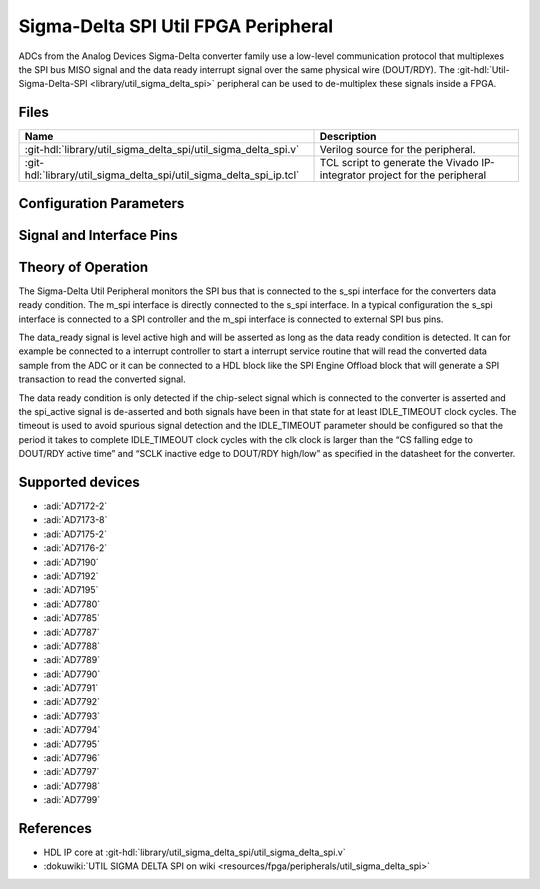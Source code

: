 .. _util_sigma_delta_spi:

Sigma-Delta SPI Util FPGA Peripheral
===============================================================================

.. hdl-component-diagram::

ADCs from the Analog Devices Sigma-Delta converter family use a low-level
communication protocol that multiplexes the SPI bus MISO signal and the data
ready interrupt signal over the same physical wire (DOUT/RDY).
The :git-hdl:`Util-Sigma-Delta-SPI <library/util_sigma_delta_spi>` peripheral
can be used to de-multiplex these signals inside a FPGA.

Files
--------------------------------------------------------------------------------

.. list-table::
   :header-rows: 1

   * - Name
     - Description
   * - :git-hdl:`library/util_sigma_delta_spi/util_sigma_delta_spi.v`
     - Verilog source for the peripheral.
   * - :git-hdl:`library/util_sigma_delta_spi/util_sigma_delta_spi_ip.tcl`
     - TCL script to generate the Vivado IP-integrator project for the
       peripheral

Configuration Parameters
--------------------------------------------------------------------------------

.. hdl-parameters::

   * - IDLE_TIMEOUT
     - Number of clock cycles after SPI bus activity before data ready is
       detected.
   * - NUM_OF_CS
     - Number of total chip-select pins on the SPI bus.  
   * - CS_PIN
     - Chip-select pin used for the Sigma-Delta converter. 

Signal and Interface Pins
--------------------------------------------------------------------------------

.. hdl-interfaces::

   * - clk
     - Clock input. All other signals are synchronous to this clock.
   * - resetn
     - Resets the internal state machine of the core.
   * - spi_active
     - Indicates whether a SPI transaction is active on the SPI bus.
       (Active high).
   * - data_ready
     - Indicates when a data ready condition is detected. (Active high).
   * - s_spi
     - SPI bus interface connected to the upstream SPI controller.
   * - m_spi
     - SPI bus interface connected to the downstream SPI bus.

Theory of Operation
--------------------------------------------------------------------------------

The Sigma-Delta Util Peripheral monitors the SPI bus that is connected to the
s_spi interface for the converters data ready condition. The m_spi interface is
directly connected to the s_spi interface. In a typical configuration the s_spi
interface is connected to a SPI controller and the m_spi interface is connected
to external SPI bus pins.

The data_ready signal is level active high and will be asserted as long as the
data ready condition is detected. It can for example be connected to a interrupt
controller to start a interrupt service routine that will read the converted
data sample from the ADC or it can be connected to a HDL block like the SPI
Engine Offload block that will generate a SPI transaction to read the converted
signal.

The data ready condition is only detected if the chip-select signal which is
connected to the converter is asserted and the spi_active signal is de-asserted
and both signals have been in that state for at least IDLE_TIMEOUT clock cycles.
The timeout is used to avoid spurious signal detection and the IDLE_TIMEOUT
parameter should be configured so that the period it takes to complete
IDLE_TIMEOUT clock cycles with the clk clock is larger than the “CS falling edge
to DOUT/RDY active time” and “SCLK inactive edge to DOUT/RDY high/low” as
specified in the datasheet for the converter.

Supported devices
-------------------------------------------------------------------------------

-  :adi:`AD7172-2`
-  :adi:`AD7173-8`
-  :adi:`AD7175-2`
-  :adi:`AD7176-2`
-  :adi:`AD7190`
-  :adi:`AD7192`
-  :adi:`AD7195`
-  :adi:`AD7780`
-  :adi:`AD7785`
-  :adi:`AD7787`
-  :adi:`AD7788`
-  :adi:`AD7789`
-  :adi:`AD7790`
-  :adi:`AD7791`
-  :adi:`AD7792`
-  :adi:`AD7793`
-  :adi:`AD7794`
-  :adi:`AD7795`
-  :adi:`AD7796`
-  :adi:`AD7797`
-  :adi:`AD7798`
-  :adi:`AD7799`

References
--------------------------------------------------------------------------------

* HDL IP core at :git-hdl:`library/util_sigma_delta_spi/util_sigma_delta_spi.v`
* :dokuwiki:`UTIL SIGMA DELTA SPI on wiki <resources/fpga/peripherals/util_sigma_delta_spi>`

